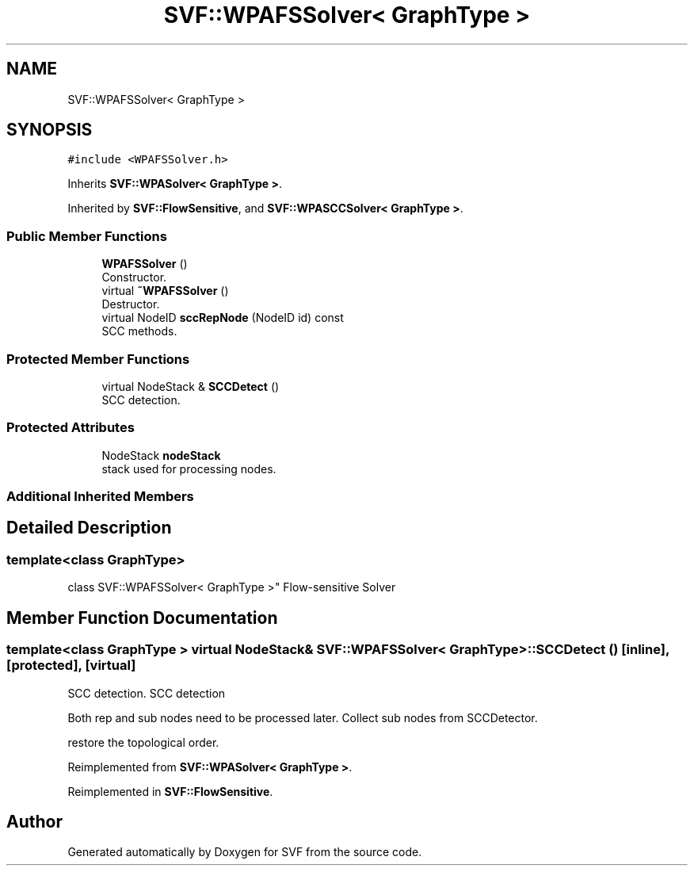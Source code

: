 .TH "SVF::WPAFSSolver< GraphType >" 3 "Sun Feb 14 2021" "SVF" \" -*- nroff -*-
.ad l
.nh
.SH NAME
SVF::WPAFSSolver< GraphType >
.SH SYNOPSIS
.br
.PP
.PP
\fC#include <WPAFSSolver\&.h>\fP
.PP
Inherits \fBSVF::WPASolver< GraphType >\fP\&.
.PP
Inherited by \fBSVF::FlowSensitive\fP, and \fBSVF::WPASCCSolver< GraphType >\fP\&.
.SS "Public Member Functions"

.in +1c
.ti -1c
.RI "\fBWPAFSSolver\fP ()"
.br
.RI "Constructor\&. "
.ti -1c
.RI "virtual \fB~WPAFSSolver\fP ()"
.br
.RI "Destructor\&. "
.ti -1c
.RI "virtual NodeID \fBsccRepNode\fP (NodeID id) const"
.br
.RI "SCC methods\&. "
.in -1c
.SS "Protected Member Functions"

.in +1c
.ti -1c
.RI "virtual NodeStack & \fBSCCDetect\fP ()"
.br
.RI "SCC detection\&. "
.in -1c
.SS "Protected Attributes"

.in +1c
.ti -1c
.RI "NodeStack \fBnodeStack\fP"
.br
.RI "stack used for processing nodes\&. "
.in -1c
.SS "Additional Inherited Members"
.SH "Detailed Description"
.PP 

.SS "template<class GraphType>
.br
class SVF::WPAFSSolver< GraphType >"
Flow-sensitive Solver 
.SH "Member Function Documentation"
.PP 
.SS "template<class GraphType > virtual NodeStack& \fBSVF::WPAFSSolver\fP< GraphType >::SCCDetect ()\fC [inline]\fP, \fC [protected]\fP, \fC [virtual]\fP"

.PP
SCC detection\&. SCC detection
.PP
Both rep and sub nodes need to be processed later\&. Collect sub nodes from SCCDetector\&.
.PP
restore the topological order\&.
.PP
Reimplemented from \fBSVF::WPASolver< GraphType >\fP\&.
.PP
Reimplemented in \fBSVF::FlowSensitive\fP\&.

.SH "Author"
.PP 
Generated automatically by Doxygen for SVF from the source code\&.
